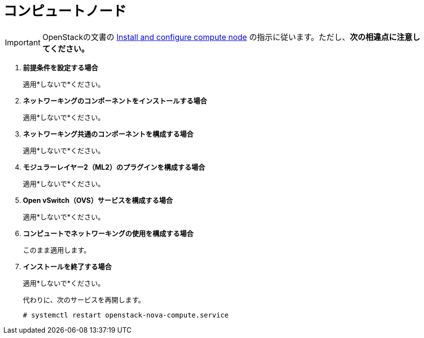 [[neutron_compute_node]]
= コンピュートノード

[IMPORTANT]
OpenStackの文書の
http://docs.openstack.org/kilo/install-guide/install/yum/content/neutron-compute-node.html[Install and configure compute node]
の指示に従います。ただし、*次の相違点に注意してください。*

. *前提条件を設定する場合*
+
====
適用*しないで*ください。
====

. *ネットワーキングのコンポーネントをインストールする場合*
+
====
適用*しないで*ください。
====

. *ネットワーキング共通のコンポーネントを構成する場合*
+
====
適用*しないで*ください。
====

. *モジュラーレイヤー2（ML2）のプラグインを構成する場合*
+
====
適用*しないで*ください。
====

. *Open vSwitch（OVS）サービスを構成する場合*
+
====
適用*しないで*ください。
====

. *コンピュートでネットワーキングの使用を構成する場合*
+
====
このまま適用します。
====

. *インストールを終了する場合*
+
====
適用*しないで*ください。

代わりに、次のサービスを再開します。

[source]
----
# systemctl restart openstack-nova-compute.service
----
====

